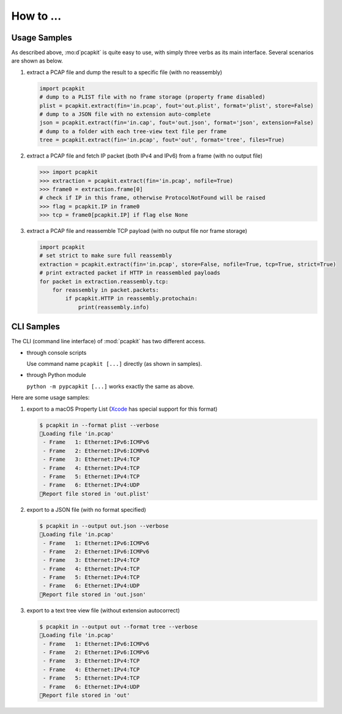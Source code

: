 How to ...
==========

Usage Samples
-------------

As described above, :mo:d`pcapkit` is quite easy to use, with simply three
verbs as its main interface. Several scenarios are shown as below.

1. extract a PCAP file and dump the result to a specific file
   (with no reassembly)

   .. code-block:: python

      import pcapkit
      # dump to a PLIST file with no frame storage (property frame disabled)
      plist = pcapkit.extract(fin='in.pcap', fout='out.plist', format='plist', store=False)
      # dump to a JSON file with no extension auto-complete
      json = pcapkit.extract(fin='in.cap', fout='out.json', format='json', extension=False)
      # dump to a folder with each tree-view text file per frame
      tree = pcapkit.extract(fin='in.pcap', fout='out', format='tree', files=True)

2. extract a PCAP file and fetch IP packet (both IPv4 and IPv6) from a frame
   (with no output file)

   .. code-block:: python

      >>> import pcapkit
      >>> extraction = pcapkit.extract(fin='in.pcap', nofile=True)
      >>> frame0 = extraction.frame[0]
      # check if IP in this frame, otherwise ProtocolNotFound will be raised
      >>> flag = pcapkit.IP in frame0
      >>> tcp = frame0[pcapkit.IP] if flag else None

3. extract a PCAP file and reassemble TCP payload
   (with no output file nor frame storage)

   .. code-block:: python

      import pcapkit
      # set strict to make sure full reassembly
      extraction = pcapkit.extract(fin='in.pcap', store=False, nofile=True, tcp=True, strict=True)
      # print extracted packet if HTTP in reassembled payloads
      for packet in extraction.reassembly.tcp:
          for reassembly in packet.packets:
              if pcapkit.HTTP in reassembly.protochain:
                  print(reassembly.info)

CLI Samples
-----------

The CLI (command line interface) of :mod:`pcapkit` has two different access.

* through console scripts

  Use command name ``pcapkit [...]`` directly (as shown in samples).

* through Python module

  ``python -m pypcapkit [...]`` works exactly the same as above.

Here are some usage samples:

1. export to a macOS Property List
   (`Xcode`_ has special support for this format)

   .. code-block:: shell

      $ pcapkit in --format plist --verbose
      🚨Loading file 'in.pcap'
       - Frame   1: Ethernet:IPv6:ICMPv6
       - Frame   2: Ethernet:IPv6:ICMPv6
       - Frame   3: Ethernet:IPv4:TCP
       - Frame   4: Ethernet:IPv4:TCP
       - Frame   5: Ethernet:IPv4:TCP
       - Frame   6: Ethernet:IPv4:UDP
      🍺Report file stored in 'out.plist'

2. export to a JSON file (with no format specified)

   .. code-block:: shell

      $ pcapkit in --output out.json --verbose
      🚨Loading file 'in.pcap'
       - Frame   1: Ethernet:IPv6:ICMPv6
       - Frame   2: Ethernet:IPv6:ICMPv6
       - Frame   3: Ethernet:IPv4:TCP
       - Frame   4: Ethernet:IPv4:TCP
       - Frame   5: Ethernet:IPv4:TCP
       - Frame   6: Ethernet:IPv4:UDP
      🍺Report file stored in 'out.json'

3. export to a text tree view file (without extension autocorrect)

   .. code-block:: shell

      $ pcapkit in --output out --format tree --verbose
      🚨Loading file 'in.pcap'
       - Frame   1: Ethernet:IPv6:ICMPv6
       - Frame   2: Ethernet:IPv6:ICMPv6
       - Frame   3: Ethernet:IPv4:TCP
       - Frame   4: Ethernet:IPv4:TCP
       - Frame   5: Ethernet:IPv4:TCP
       - Frame   6: Ethernet:IPv4:UDP
      🍺Report file stored in 'out'

.. _Xcode: https://developer.apple.com/xcode
